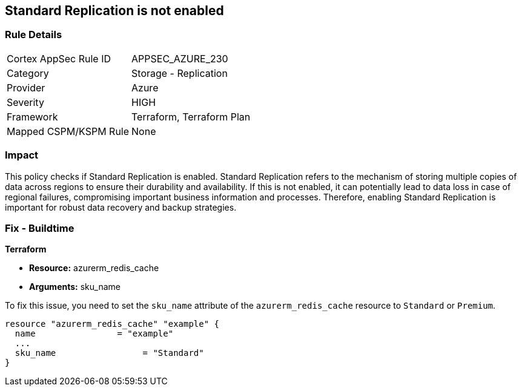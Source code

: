 
== Standard Replication is not enabled

=== Rule Details

[cols="1,2"]
|===
|Cortex AppSec Rule ID |APPSEC_AZURE_230
|Category |Storage - Replication
|Provider |Azure
|Severity |HIGH
|Framework |Terraform, Terraform Plan
|Mapped CSPM/KSPM Rule |None
|===


=== Impact
This policy checks if Standard Replication is enabled. Standard Replication refers to the mechanism of storing multiple copies of data across regions to ensure their durability and availability. If this is not enabled, it can potentially lead to data loss in case of regional failures, compromising important business information and processes. Therefore, enabling Standard Replication is important for robust data recovery and backup strategies.

=== Fix - Buildtime

*Terraform*

* *Resource:* azurerm_redis_cache
* *Arguments:* sku_name

To fix this issue, you need to set the `sku_name` attribute of the `azurerm_redis_cache` resource to `Standard` or `Premium`.

[source,hcl]
----
resource "azurerm_redis_cache" "example" {
  name                = "example"
  ...
  sku_name                 = "Standard"
}
----

